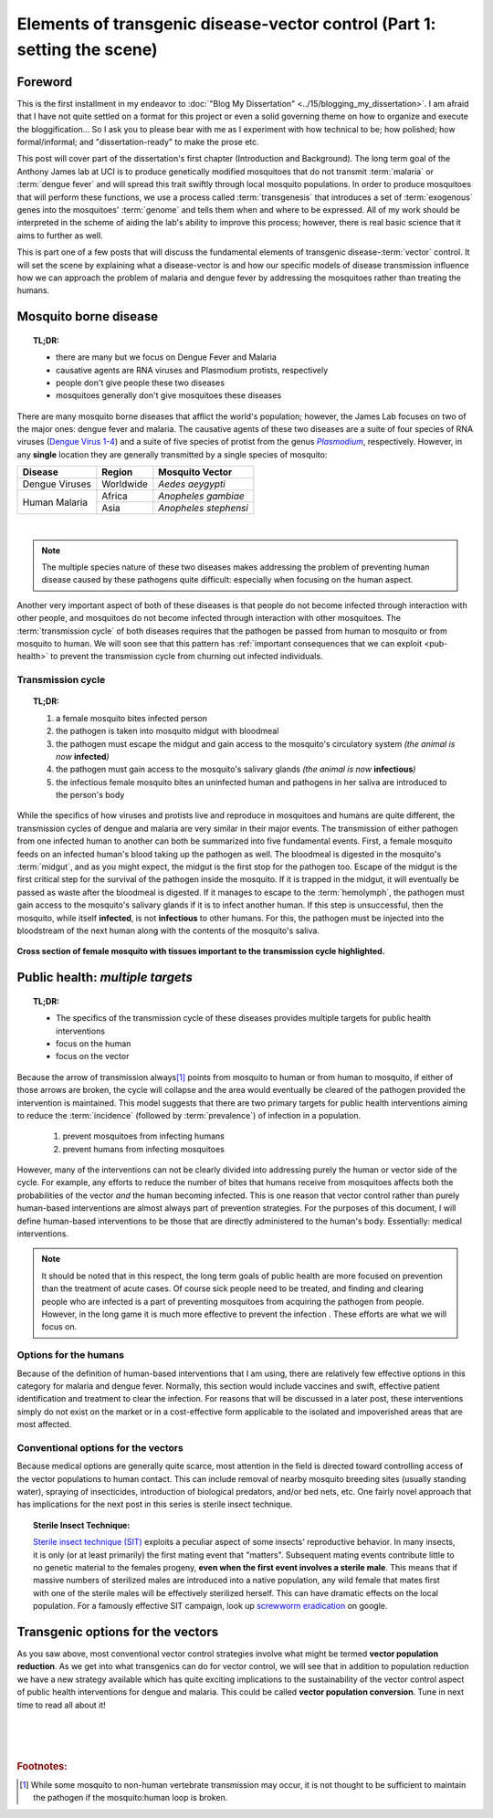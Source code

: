 Elements of transgenic disease-vector control (Part 1: setting the scene)
=========================================================================

Foreword
--------
This is the first installment in my endeavor to :doc:`"Blog My Dissertation" <../15/blogging_my_dissertation>`.  
I am afraid that I have not quite settled on a format for this project or even a solid governing theme on how to organize and execute the bloggification...
So I ask you to please bear with me as I experiment with how technical to be; how polished; how formal/informal; and "dissertation-ready" to make the prose etc.

This post will cover part of the dissertation's first chapter (Introduction and Background).
The long term goal of the Anthony James lab at UCI is to produce genetically modified mosquitoes that do not transmit :term:`malaria` or :term:`dengue fever` and will spread this trait swiftly through local mosquito populations.
In order to produce mosquitoes that will perform these functions, we use a process called :term:`transgenesis` that introduces a set of :term:`exogenous` genes into the mosquitoes' :term:`genome` and tells them when and where to be expressed.
All of my work should be interpreted in the scheme of aiding the lab's ability to improve this process; however, there is real basic science that it aims to further as well.

This is part one of a few posts that will discuss the fundamental elements of transgenic disease-\ :term:`vector` control.
It will set the scene by explaining what a disease-vector is and how our specific models of disease transmission influence how we can approach the problem of malaria and dengue fever by addressing the mosquitoes rather than treating the humans.


.. more::

Mosquito borne disease
-----------------------

.. topic:: TL;DR:

	- there are many but we focus on Dengue Fever and Malaria
	- causative agents are RNA viruses and Plasmodium protists, respectively
	- people don't give people these two diseases
	- mosquitoes generally don't give mosquitoes these diseases

There are many mosquito borne diseases that afflict the world's population; however, the James Lab focuses on two of the major ones: dengue fever and malaria.
The causative agents of these two diseases are a suite of four species of RNA viruses (`Dengue Virus 1-4 <http://en.wikipedia.org/wiki/Dengue_fever#Virology>`_) and a suite of five species of protist from the genus |Plasmodium|_, respectively.
However, in any **single** location they are generally transmitted by a single species of mosquito: 


+------------------+------------+-----------------------+
| Disease          | Region     | Mosquito Vector       |
+==================+============+=======================+
| Dengue Viruses   | Worldwide  | *Aedes aeygypti*      |
+------------------+------------+-----------------------+
|                  | Africa     | *Anopheles gambiae*   |
| Human Malaria    +------------+-----------------------+
|                  | Asia       | *Anopheles stephensi* |
+------------------+------------+-----------------------+

|

.. Note:: The multiple species nature of these two diseases makes addressing the problem of preventing human disease caused by these pathogens quite difficult: especially when focusing on the human aspect.

.. seealso:: Other posts will go into more detail on the specifics of the distribution and effects of the actual diseases on local populations. Once completed, they will be linked to from here.

Another very important aspect of both of these diseases is that people do not become infected through interaction with other people, and mosquitoes do not become infected through interaction with other mosquitoes.
The :term:`transmission cycle` of both diseases requires that the pathogen be passed from human to mosquito or from mosquito to human.
We will soon see that this pattern has :ref:`important consequences that we can exploit <pub-health>` to prevent the transmission cycle from churning out infected individuals.

.. |Plasmodium| replace:: *Plasmodium*
.. _Plasmodium: http://en.wikipedia.org/wiki/Plasmodium


Transmission cycle
^^^^^^^^^^^^^^^^^^

.. topic:: TL;DR:
	
	1. a female mosquito bites infected person
	2. the pathogen is taken into mosquito midgut with bloodmeal
	3. the pathogen must escape the midgut and gain access to the mosquito's circulatory system *(the animal is now* **infected**\ *)*
	4. the pathogen must gain access to the mosquito's salivary glands *(the animal is now* **infectious**\ *)*
	5. the infectious female mosquito bites an uninfected human and pathogens in her saliva are introduced to the person's body

While the specifics of how viruses and protists live and reproduce in mosquitoes and humans are quite different, the transmission cycles of dengue and malaria are very similar in their major events.
The transmission of either pathogen from one infected human to another can both be summarized into five fundamental events.
First, a female mosquito feeds on an infected human's blood taking up the pathogen as well.
The bloodmeal is digested in the mosquito's :term:`midgut`, and as you might expect, the midgut is the first stop for the pathogen too.
Escape of the midgut is the first critical step for the survival of the pathogen inside the mosquito.
If it is trapped in the midgut, it will eventually be passed as waste after the bloodmeal is digested.
If it manages to escape to the :term:`hemolymph`, the pathogen must gain access to the mosquito's salivary glands if it is to infect another human.
If this step is unsuccessful, then the mosquito, while itself **infected**, is not **infectious** to other humans.
For this, the pathogen must be injected into the bloodstream of the next human along with the contents of the mosquito's saliva.

.. figure:: mosqXsection.png
	:width: 585px
	:align: center

	**Cross section of female mosquito with tissues important to the transmission cycle highlighted.**


.. _pub-health:

Public health: *multiple targets*
---------------------------------
.. topic:: TL;DR:

	- The specifics of the transmission cycle of these diseases provides multiple targets for public health interventions
	- focus on the human
	- focus on the vector

Because the arrow of transmission always\ [#nonhuman_transmission]_ points from mosquito to human or from human to mosquito, if either of those arrows are broken, the cycle will collapse and the area would eventually be cleared of the pathogen provided the intervention is maintained.
This model suggests that there are two primary targets for public health interventions aiming to reduce the :term:`incidence` (followed by :term:`prevalence`) of infection in a population.

	1. prevent mosquitoes from infecting humans
	2. prevent humans from infecting mosquitoes

However, many of the interventions can not be clearly divided into addressing purely the human or vector side of the cycle.
For example, any efforts to reduce the number of bites that humans receive from mosquitoes affects both the probabilities of the vector *and* the human becoming infected.  
This is one reason that vector control rather than purely human-based interventions are almost always part of prevention strategies. 
For the purposes of this document, I will define human-based interventions to be those that are directly administered to the human's body.
Essentially: medical interventions. 

.. note:: It should be noted that in this respect, the long term goals of public health are more focused on prevention than the treatment of acute cases. Of course sick people need to be treated, and finding and clearing people who are infected is a part of preventing mosquitoes from acquiring the pathogen from people.  However, in the long game it is much more effective to prevent the infection .  These efforts are what we will focus on.



Options for the humans
^^^^^^^^^^^^^^^^^^^^^^
Because of the definition of human-based interventions that I am using, there are relatively few effective options in this category for malaria and dengue fever.
Normally, this section would include vaccines and swift, effective patient identification and treatment to clear the infection.
For reasons that will be discussed in a later post, these interventions simply do not exist on the market or in a cost-effective form applicable to the isolated and impoverished areas that are most affected.

.. seealso:: This subject should also be given a deeper treatment in the future. Links to those posts will show up here.

Conventional options for the vectors
^^^^^^^^^^^^^^^^^^^^^^^^^^^^^^^^^^^^
Because medical options are generally quite scarce, most attention in the field is directed toward controlling access of the vector populations to human contact.
This can include removal of nearby mosquito breeding sites (usually standing water), spraying of insecticides, introduction of biological predators, and/or bed nets, etc. 
One fairly novel approach that has implications for the next post in this series is sterile insect technique.

.. topic:: Sterile Insect Technique:

	`Sterile insect technique (SIT) <http://en.wikipedia.org/wiki/Sterile_insect_technique>`_ exploits a peculiar aspect of some insects' reproductive behavior.  
	In many insects, it is only (or at least primarily) the first mating event that "matters".
	Subsequent mating events contribute little to no genetic material to the females progeny, **even when the first event involves a sterile male**.
	This means that if massive numbers of sterilized males are introduced into a native population, any wild female that mates first with one of the sterile males will be effectively sterilized herself.
	This can have dramatic effects on the local population.
	For a famously effective SIT campaign, look up `screwworm eradication <http://goo.gl/DF7bv>`_ on google. 


Transgenic options for the vectors
----------------------------------
As you saw above, most conventional vector control strategies involve what might be termed **vector population reduction**.  As we get into what transgenics can do for vector control, we will see that in addition to population reduction we have a new strategy available which has quite exciting implications to the sustainability of the vector control aspect of public health interventions for dengue and malaria.
This could be called **vector population conversion**.  Tune in next time to read all about it!





|
|
|

.. rubric:: **Footnotes:**

.. [#nonhuman_transmission] While some mosquito to non-human vertebrate transmission may occur, it is not thought to be sufficient to maintain the pathogen if the mosquito:human loop is broken.


.. author:: default
.. categories:: My Research, My Dissertation
.. tags:: mosquitoes, background, vector control, transgenic mosquitoes, GMO, GMM, Dissertation: Chapter One (Background)
.. comments::
